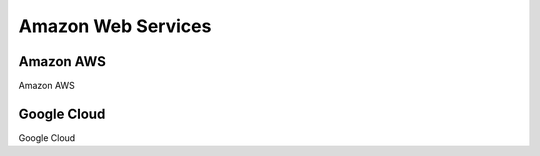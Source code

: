 Amazon Web Services
=====

Amazon AWS
------------

Amazon AWS

Google Cloud
----------------

Google Cloud
